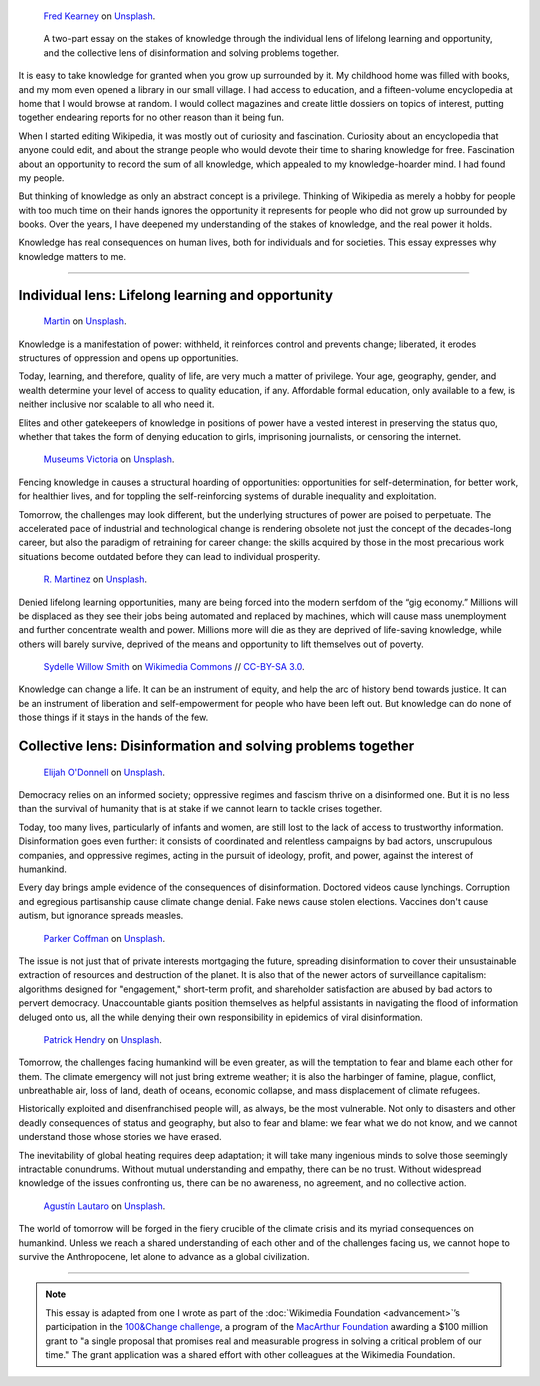 .. title: The Stakes of Knowledge
.. category: articles-en-featured
.. slug: stakes-of-knowledge
.. date: 2019-05-17 18:57:00
.. template: custom/post_hero.tmpl
.. styles: post_stakes-of-knowledge
.. class: hero-h2-golden
.. tags: Wikimedia
.. image: /images/fred-kearney-enkfvvZkKv0-unsplash.jpg
.. image-alt: Photograph of a book burning


.. figure:: /images/fred-kearney-enkfvvZkKv0-unsplash.jpg
   :figclass: lead-figure
   :alt: Photograph of a book burning

   `Fred Kearney <https://unsplash.com/@fredasem>`__ on `Unsplash <https://unsplash.com/photos/enkfvvZkKv0>`__.

.. highlights::

   A two-part essay on the stakes of knowledge through the individual lens of lifelong learning and opportunity, and the collective lens of disinformation and solving problems together.


It is easy to take knowledge for granted when you grow up surrounded by it. My childhood home was filled with books, and my mom even opened a library in our small village. I had access to education, and a fifteen-volume encyclopedia at home that I would browse at random. I would collect magazines and create little dossiers on topics of interest, putting together endearing reports for no other reason than it being fun.

When I started editing Wikipedia, it was mostly out of curiosity and fascination. Curiosity about an encyclopedia that anyone could edit, and about the strange people who would devote their time to sharing knowledge for free. Fascination about an opportunity to record the sum of all knowledge, which appealed to my knowledge-hoarder mind. I had found my people.

But thinking of knowledge as only an abstract concept is a privilege. Thinking of Wikipedia as merely a hobby for people with too much time on their hands ignores the opportunity it represents for people who did not grow up surrounded by books. Over the years, I have deepened my understanding of the stakes of knowledge, and the real power it holds.

Knowledge has real consequences on human lives, both for individuals and for societies. This essay expresses why knowledge matters to me.


-------------------------------


Individual lens: Lifelong learning and opportunity
==================================================

.. figure:: /images/martin-sX4lxBWV0-A-unsplash.jpg

   `Martin <https://unsplash.com/@mrtnpro>`__ on `Unsplash <https://unsplash.com/photos/sX4lxBWV0-A>`__.

Knowledge is a manifestation of power: withheld, it reinforces control and prevents change; liberated, it erodes structures of oppression and opens up opportunities.

Today, learning, and therefore, quality of life, are very much a matter of privilege. Your age, geography, gender, and wealth determine your level of access to quality education, if any. Affordable formal education, only available to a few, is neither inclusive nor scalable to all who need it.

Elites and other gatekeepers of knowledge in positions of power have a vested interest in preserving the status quo, whether that takes the form of denying education to girls, imprisoning journalists, or censoring the internet.

.. figure:: /images/museums-victoria-FOPuzIKOnA0-unsplash.jpg

   `Museums Victoria <https://unsplash.com/@museumsvictoria>`__ on `Unsplash <https://unsplash.com/photos/FOPuzIKOnA0>`__.

Fencing knowledge in causes a structural hoarding of opportunities: opportunities for self-determination, for better work, for healthier lives, and for toppling the self-reinforcing systems of durable inequality and exploitation.

Tomorrow, the challenges may look different, but the underlying structures of power are poised to perpetuate. The accelerated pace of industrial and technological change is rendering obsolete not just the concept of the decades-long career, but also the paradigm of retraining for career change: the skills acquired by those in the most precarious work situations become outdated before they can lead to individual prosperity.

.. figure:: /images/r-martinez-PldaFWvrh1o-unsplash.jpg

   `R. Martinez <https://unsplash.com/@juneym>`__ on `Unsplash <https://unsplash.com/photos/PldaFWvrh1o>`__.

Denied lifelong learning opportunities, many are being forced into the modern serfdom of the “gig economy.” Millions will be displaced as they see their jobs being automated and replaced by machines, which will cause mass unemployment and further concentrate wealth and power. Millions more will die as they are deprived of life-saving knowledge, while others will barely survive, deprived of the means and opportunity to lift themselves out of poverty.

.. figure:: /images/Sinenjongo_graduation_matric_2013-10-12_0403.jpg

   `Sydelle Willow Smith <https://willowphoto.co.za/>`__ on `Wikimedia Commons <https://commons.wikimedia.org/wiki/File:Sinenjongo_graduation_matric_2013-10-12_0403.jpg>`__ // `CC-BY-SA 3.0 <https://creativecommons.org/licenses/by-sa/3.0/legalcode>`__.

Knowledge can change a life. It can be an instrument of equity, and help the arc of history bend towards justice. It can be an instrument of liberation and self-empowerment for people who have been left out. But knowledge can do none of those things if it stays in the hands of the few.


Collective lens: Disinformation and solving problems together
=============================================================

.. figure:: /images/elijah-o-donnell-t8T_yUgCKSM-unsplash.jpg

   `Elijah O'Donnell <https://unsplash.com/@elijahsad>`__ on `Unsplash <https://unsplash.com/photos/t8T_yUgCKSM>`__.

Democracy relies on an informed society; oppressive regimes and fascism thrive on a disinformed one. But it is no less than the survival of humanity that is at stake if we cannot learn to tackle crises together.

Today, too many lives, particularly of infants and women, are still lost to the lack of access to trustworthy information. Disinformation goes even further: it consists of coordinated and relentless campaigns by bad actors, unscrupulous companies, and oppressive regimes, acting in the pursuit of ideology, profit, and power, against the interest of humankind.

Every day brings ample evidence of the consequences of disinformation. Doctored videos cause lynchings. Corruption and egregious partisanship cause climate change denial. Fake news cause stolen elections. Vaccines don't cause autism, but ignorance spreads measles.

.. figure:: /images/parker-coffman-8EYMcqG5GRU-unsplash.jpg

   `Parker Coffman <https://unsplash.com/@fearthelocals>`__ on `Unsplash <https://unsplash.com/photos/8EYMcqG5GRU>`__.

The issue is not just that of private interests mortgaging the future, spreading disinformation to cover their unsustainable extraction of resources and destruction of the planet. It is also that of the newer actors of surveillance capitalism: algorithms designed for "engagement," short-term profit, and shareholder satisfaction are abused by bad actors to pervert democracy. Unaccountable giants position themselves as helpful assistants in navigating the flood of information deluged onto us, all the while denying their own responsibility in epidemics of viral disinformation.

.. figure:: /images/patrick-hendry-SBYxcDvzLlA-unsplash.jpg

   `Patrick Hendry <https://unsplash.com/@worldsbetweenlines>`__ on `Unsplash <https://unsplash.com/photos/SBYxcDvzLlA>`__.


Tomorrow, the challenges facing humankind will be even greater, as will the temptation to fear and blame each other for them. The climate emergency will not just bring extreme weather; it is also the harbinger of famine, plague, conflict, unbreathable air, loss of land, death of oceans, economic collapse, and mass displacement of climate refugees.

Historically exploited and disenfranchised people will, as always, be the most vulnerable. Not only to disasters and other deadly consequences of status and geography, but also to fear and blame: we fear what we do not know, and we cannot understand those whose stories we have erased.

The inevitability of global heating requires deep adaptation; it will take many ingenious minds to solve those seemingly intractable conundrums. Without mutual understanding and empathy, there can be no trust. Without widespread knowledge of the issues confronting us, there can be no awareness, no agreement, and no collective action.

.. figure:: /images/agustin-lautaro-SH_oYiwg224-unsplash.jpg

   `Agustín Lautaro <https://unsplash.com/@agustinl>`__ on `Unsplash <https://unsplash.com/photos/SH_oYiwg224>`__.

The world of tomorrow will be forged in the fiery crucible of the climate crisis and its myriad consequences on humankind. Unless we reach a shared understanding of each other and of the challenges facing us, we cannot hope to survive the Anthropocene, let alone to advance as a global civilization.

----

.. note::

   This essay is adapted from one I wrote as part of the :doc:`Wikimedia Foundation <advancement>`’s participation in the `100&Change challenge <https://www.100andchange.org/>`__, a program of the `MacArthur Foundation <https://www.macfound.org/programs/100change/>`__ awarding a $100 million grant to "a single proposal that promises real and measurable progress in solving a critical problem of our time." The grant application was a shared effort with other colleagues at the Wikimedia Foundation.
